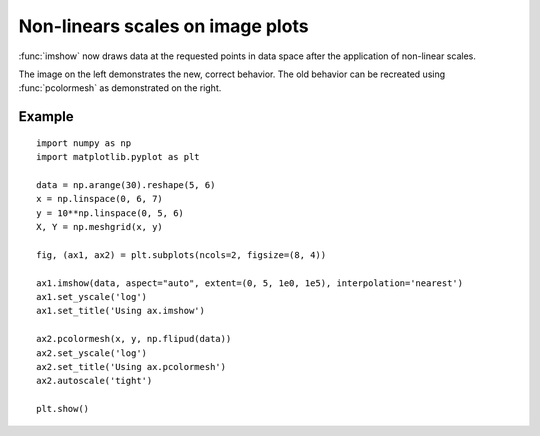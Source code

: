 Non-linears scales on image plots
---------------------------------

:func:`imshow` now draws data at the requested points in data space after the
application of non-linear scales.

The image on the left demonstrates the new, correct behavior.
The old behavior can be recreated using :func:`pcolormesh` as
demonstrated on the right.

Example
```````
::

    import numpy as np
    import matplotlib.pyplot as plt

    data = np.arange(30).reshape(5, 6)
    x = np.linspace(0, 6, 7)
    y = 10**np.linspace(0, 5, 6)
    X, Y = np.meshgrid(x, y)

    fig, (ax1, ax2) = plt.subplots(ncols=2, figsize=(8, 4))

    ax1.imshow(data, aspect="auto", extent=(0, 5, 1e0, 1e5), interpolation='nearest')
    ax1.set_yscale('log')
    ax1.set_title('Using ax.imshow')

    ax2.pcolormesh(x, y, np.flipud(data))
    ax2.set_yscale('log')
    ax2.set_title('Using ax.pcolormesh')
    ax2.autoscale('tight')

    plt.show()

